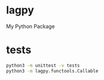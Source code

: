 * lagpy
My Python Package

* tests

#+begin_src sh
python3 -m unittest -v tests
python3 -m lagpy.functools.Callable
#+end_src
